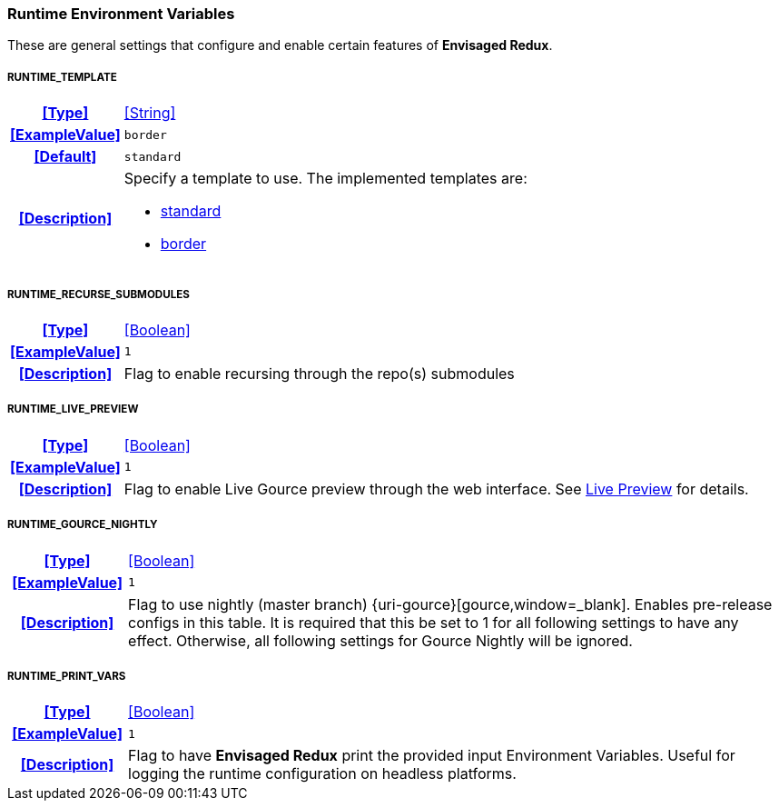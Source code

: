 === Runtime Environment Variables

These are general settings that configure and enable certain features of *Envisaged Redux*.

[discrete]
===== RUNTIME_TEMPLATE
[cols="15h,~", stripes=odd, width=100%, grid=rows]
|===

| **<<Type>>**
| <<String>>

| **<<ExampleValue>>**
a| `border`

| **<<Default>>**
a| `standard`

| **<<Description>>**
a| Specify a template to use. The implemented templates are:

* <<template_standard,standard>>
* <<template_border,border>>
|===

[discrete]
===== RUNTIME_RECURSE_SUBMODULES
[cols="15h,~", stripes=odd, width=100%, grid=rows]
|===

| **<<Type>>**
| <<Boolean>>

| **<<ExampleValue>>**
a| `1`

| **<<Description>>**
| Flag to enable recursing through the repo(s) submodules
|===

[discrete]
===== RUNTIME_LIVE_PREVIEW
[cols="15h,~", stripes=odd, width=100%, grid=rows]
|===

| **<<Type>>**
| <<Boolean>>

| **<<ExampleValue>>**
a| `1`

| **<<Description>>**
| Flag to enable Live Gource preview through the web interface. See <<_live_preview,Live Preview>> for details.
|===

[discrete]
===== RUNTIME_GOURCE_NIGHTLY
[cols="15h,~", stripes=odd, width=100%, grid=rows]
|===
| **<<Type>>**
| <<Boolean>>

| **<<ExampleValue>>**
a| `1`

| **<<Description>>**
| Flag to use nightly (master branch) {uri-gource}[gource,window=_blank]. Enables pre-release configs in this table.
It is required that this be set to 1 for all following settings to have any effect.
Otherwise, all following settings for Gource Nightly will be ignored.
|===

[discrete]
===== RUNTIME_PRINT_VARS
[cols="15h,~", stripes=odd, width=100%, grid=rows]
|===
| **<<Type>>**
| <<Boolean>>

| **<<ExampleValue>>**
a| `1`

| **<<Description>>**
| Flag to have **Envisaged Redux** print the provided input Environment Variables.
Useful for logging the runtime configuration on headless platforms.
|===
